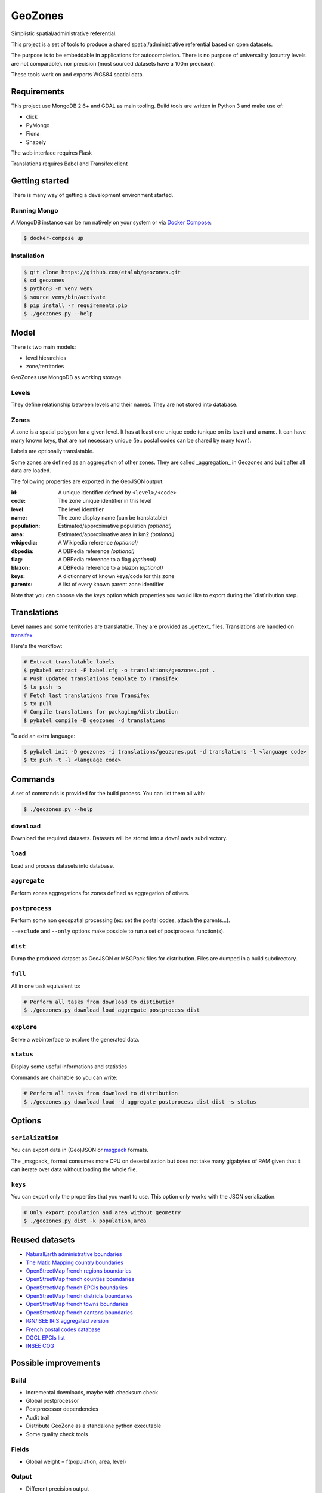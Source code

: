 GeoZones
========

Simplistic spatial/administrative referential.

This project is a set of tools to produce a shared spatial/administrative referential
based on open datasets.

The purpose is to be embeddable in applications for autocompletion.
There is no purpose of universality (country levels are not comparable).
nor precision (most sourced datasets have a 100m precision).

These tools work on and exports WGS84 spatial data.


Requirements
------------

This project use MongoDB 2.6+ and GDAL as main tooling.
Build tools are written in Python 3 and make use of:

- click
- PyMongo
- Fiona
- Shapely

The web interface requires Flask

Translations requires Babel and Transifex client

Getting started
---------------

There is many way of getting a development environment started.

Running Mongo
~~~~~~~~~~~~~

A MongoDB instance can be run natively on your system or via `Docker Compose <https://docs.docker.com/compose/>`_:

.. code-block:: shell

    $ docker-compose up


Installation
~~~~~~~~~~~~

.. code-block:: shell

    $ git clone https://github.com/etalab/geozones.git
    $ cd geozones
    $ python3 -m venv venv
    $ source venv/bin/activate
    $ pip install -r requirements.pip
    $ ./geozones.py --help


Model
-----

There is two main models:

- level hierarchies
- zone/territories

GeoZones use MongoDB as working storage.

Levels
~~~~~~

They define relationship between levels and their names.
They are not stored into database.

Zones
~~~~~

A zone is a spatial polygon for a given level.
It has at least one unique code (unique on its level) and a name.
It can have many known keys, that are not necessary unique
(ie.: postal codes can be shared by many town).

Labels are optionally translatable.

Some zones are defined as an aggregation of other zones.
They are called _aggregation_ in Geozones and built after all data are loaded.

The following properties are exported in the GeoJSON output:

:id:
    A unique identifier defined by ``<level>/<code>``

:code:
    The zone unique identifier in this level

:level:
    The level identifier

:name:
    The zone display name (can be translatable)

:population:
    Estimated/approximative population *(optional)*

:area:
    Estimated/approximative area in km2 *(optional)*

:wikipedia:
    A Wikipedia reference *(optional)*

:dbpedia:
    A DBPedia reference *(optional)*

:flag:
    A DBPedia reference to a flag *(optional)*

:blazon:
    A DBPedia reference to a blazon *(optional)*

:keys:
    A dictionnary of known keys/code for this zone

:parents:
    A list of every known parent zone identifier

Note that you can choose via the `keys` option which properties you would like
to export during the `dist`ribution step.


Translations
------------

Level names and some territories are translatable.
They are provided as _gettext_ files.
Translations are handled on `transifex <https://www.transifex.com/projects/p/geozones/>`_.

Here's the workflow:

.. code-block:: shell

    # Extract translatable labels
    $ pybabel extract -F babel.cfg -o translations/geozones.pot .
    # Push updated translations template to Transifex
    $ tx push -s
    # Fetch last translations from Transifex
    $ tx pull
    # Compile translations for packaging/distribution
    $ pybabel compile -D geozones -d translations

To add an extra language:

.. code-block:: shell

    $ pybabel init -D geozones -i translations/geozones.pot -d translations -l <language code>
    $ tx push -t -l <language code>


Commands
--------

A set of commands is provided for the build process.
You can list them all with:

.. code-block:: shell

    $ ./geozones.py --help


``download``
~~~~~~~~~~~~

Download the required datasets.
Datasets will be stored into a ``downloads`` subdirectory.


``load``
~~~~~~~~

Load and process datasets into database.


``aggregate``
~~~~~~~~~~~~~

Perform zones aggregations for zones defined as aggregation of others.

``postprocess``
~~~~~~~~~~~~~~~

Perform some non geospatial processing (ex: set the postal codes, attach the parents...).

``--exclude`` and ``--only`` options make possible to run a set of postprocess function(s).


``dist``
~~~~~~~~

Dump the produced dataset as GeoJSON or MSGPack files for distribution.
Files are dumped in a build subdirectory.


``full``
~~~~~~~~

All in one task equivalent to:

.. code-block:: shell

    # Perform all tasks from download to distibution
    $ ./geozones.py download load aggregate postprocess dist


``explore``
~~~~~~~~~~~

Serve a webinterface to explore the generated data.


``status``
~~~~~~~~~~

Display some useful informations and statistics


Commands are chainable so you can write:

.. code-block:: shell

    # Perform all tasks from download to distribution
    $ ./geozones.py download load -d aggregate postprocess dist dist -s status


Options
-------

``serialization``
~~~~~~~~~~~~~~~~~

You can export data in (Geo)JSON or `msgpack <http://msgpack.org/>`_ formats.

The _msgpack_ format consumes more CPU on deserialization but does not take
many gigabytes of RAM given that it can iterate over data without loading
the whole file.


``keys``
~~~~~~~~

You can export only the properties that you want to use.
This option only works with the JSON serialization.

.. code-block:: shell

    # Only export population and area without geometry
    $ ./geozones.py dist -k population,area



Reused datasets
---------------

- `NaturalEarth administrative boundaries <http://www.naturalearthdata.com/downloads/110m-cultural-vectors/110m-admin-0-countries/>`_
- `The Matic Mapping country boundaries <http://thematicmapping.org/downloads/world_borders.php>`_
- `OpenStreetMap french regions boundaries <http://www.data.gouv.fr/datasets/contours-des-regions-francaises-sur-openstreetmap/>`_
- `OpenStreetMap french counties boundaries <http://www.data.gouv.fr/datasets/contours-des-departements-francais-issus-d-openstreetmap/>`_
- `OpenStreetMap french EPCIs boundaries <http://www.data.gouv.fr/datasets/contours-des-epci-2014/>`_
- `OpenStreetMap french districts boundaries <http://www.data.gouv.fr/datasets/contours-des-arrondissements-francais-issus-d-openstreetmap/>`_
- `OpenStreetMap french towns boundaries <http://www.data.gouv.fr/datasets/decoupage-administratif-communal-francais-issu-d-openstreetmap/>`_
- `OpenStreetMap french cantons boundaries <http://www.data.gouv.fr/fr/datasets/contours-osm-des-cantons-electoraux-departementaux-2015/>`_
- `IGN/ISEE IRIS aggregated version <https://www.data.gouv.fr/fr/datasets/contour-des-iris-insee-tout-en-un/>`_
- `French postal codes database <https://www.data.gouv.fr/fr/datasets/base-officielle-des-codes-postaux/>`_
- `DGCL EPCIs list <http://www.collectivites-locales.gouv.fr/liste-et-composition-2015>`_
- `INSEE COG <http://www.insee.fr/fr/methodes/nomenclatures/cog/telechargement.asp>`_


Possible improvements
---------------------

Build
~~~~~

- Incremental downloads, maybe with checksum check
- Global postprocessor
- Postprocessor dependencies
- Audit trail
- Distribute GeoZone as a standalone python executable
- Some quality check tools

Fields
~~~~~~

- Global weight = f(population, area, level)

Output
~~~~~~

- Different precision output
- Localized JSON outputs (Output are english only right now)
- Translations as distributable JSON (as an alternative to the current PO/MO format)
- Translations as Python package
- Model versioning
- Statistics/coverages in levels

Web interface
~~~~~~~~~~~~~

- Querying
- Only fetch zones for viewport (less intensive for lower layers)
- A full web-service as a separate project
